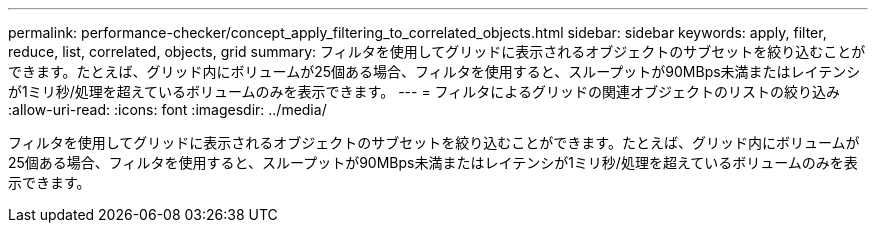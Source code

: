 ---
permalink: performance-checker/concept_apply_filtering_to_correlated_objects.html 
sidebar: sidebar 
keywords: apply, filter, reduce, list, correlated, objects, grid 
summary: フィルタを使用してグリッドに表示されるオブジェクトのサブセットを絞り込むことができます。たとえば、グリッド内にボリュームが25個ある場合、フィルタを使用すると、スループットが90MBps未満またはレイテンシが1ミリ秒/処理を超えているボリュームのみを表示できます。 
---
= フィルタによるグリッドの関連オブジェクトのリストの絞り込み
:allow-uri-read: 
:icons: font
:imagesdir: ../media/


[role="lead"]
フィルタを使用してグリッドに表示されるオブジェクトのサブセットを絞り込むことができます。たとえば、グリッド内にボリュームが25個ある場合、フィルタを使用すると、スループットが90MBps未満またはレイテンシが1ミリ秒/処理を超えているボリュームのみを表示できます。
